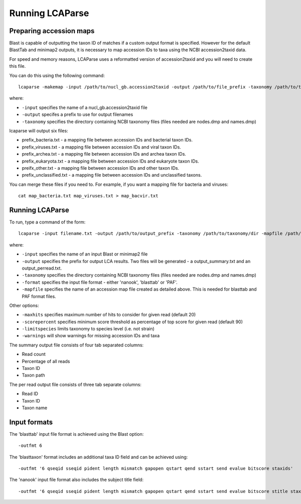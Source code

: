 .. _running:

Running LCAParse
================

Preparing accession maps
------------------------

Blast is capable of outputting the taxon ID of matches if a custom output format is specified. However for the default BlastTab and minimap2 outputs, it is necessary to map accession IDs to taxa using the NCBI accession2taxid data. 

For speed and memory reasons, LCAParse uses a reformatted version of accession2taxid and you will need to create this file.

You can do this using the following command::

  lcaparse -makemap -input /path/to/nucl_gb.accession2taxid -output /path/to/file_prefix -taxonomy /path/to/taxonomy_files

where:

-  ``-input`` specifies the name of a nucl_gb.accession2taxid file
-  ``-output`` specifes a prefix to use for output filenames
-  ``-taxonomy`` specifies the directory containing NCBI taxonomy files (files needed are nodes.dmp and names.dmp)

lcaparse will output six files:

-  prefix_bacteria.txt - a mapping file between accession IDs and bacterial taxon IDs.
-  prefix_viruses.txt - a mapping file between accession IDs and viral taxon IDs.
-  prefix_archea.txt - a mapping file between accession IDs and archea taxon IDs.
-  prefix_eukaryota.txt - a mapping file between accession IDs and eukaryote taxon IDs.
-  preifx_other.txt - a mapping file between accession IDs and other taxon IDs.
-  prefix_unclassified.txt - a mapping file between accession IDs and unclassified taxons.

You can merge these files if you need to. For example, if you want a mapping file for bacteria and viruses::

   cat map_bacteria.txt map_viruses.txt > map_bacvir.txt

Running LCAParse
----------------

To run, type a command of the form::

  lcaparse -input filename.txt -output /path/to/output_prefix -taxonomy /path/to/taxonomy/dir -mapfile /path/to/mapfile.txt -format blasttab

where:

-  ``-input`` specifies the name of an input Blast or minimap2 file
-  ``-output`` specifies the prefix for output LCA results. Two files will be generated - a output_summary.txt and an output_perread.txt.
-  ``-taxonomy`` specifies the directory containing NCBI taxonomy files (files needed are nodes.dmp and names.dmp)
-  ``-format`` specifies the input file format - either 'nanook', 'blasttab' or 'PAF'.
-  ``-mapfile`` specifies the name of an accession map file created as detailed above. This is needed for blasttab and PAF format files.

Other options:

-  ``-maxhits`` specifies maximum number of hits to consider for given read (default 20)
-  ``-scorepercent`` specifies minimum score threshold as percentage of top score for given read (default 90)
-  ``-limitspecies`` limits taxonomy to species level (i.e. not strain)
-  ``-warnings`` will show warnings for missing accession IDs and taxa

The summary output file consists of four tab separated columns:

-  Read count
-  Percentage of all reads
-  Taxon ID
-  Taxon path

The per read output file consists of three tab separate columns:

-  Read ID
-  Taxon ID
-  Taxon name

Input formats
-------------
The 'blasttab' input file format is achieved using the Blast option::

  -outfmt 6

The 'blasttaxon' format includes an additional taxa ID field and can be achieved using::

  -outfmt '6 qseqid sseqid pident length mismatch gapopen qstart qend sstart send evalue bitscore staxids'

The 'nanook' input file format also includes the subject title field::

  -outfmt '6 qseqid sseqid pident length mismatch gapopen qstart qend sstart send evalue bitscore stitle staxids' 
